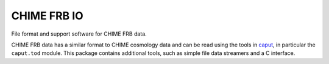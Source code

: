 ============
CHIME FRB IO
============

File format and support software for CHIME FRB data.

CHIME FRB data has a similar format to CHIME cosmology data and can be read
using the tools in `caput`_, in particular the ``caput.tod`` module. This
package contains additional tools, such as simple file data streamers and a C
interface.

.. _`caput`: https://github.com/radiocosmology/caput
